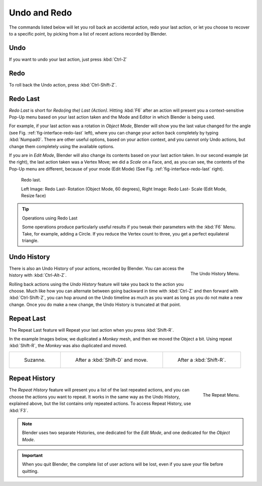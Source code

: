 
.. _recover-options-for-actions:

*************
Undo and Redo
*************

The commands listed below will let you roll back an accidental action,
redo your last action, or let you choose to recover to a specific point,
by picking from a list of recent actions recorded by Blender.


Undo
====

If you want to undo your last action, just press :kbd:`Ctrl-Z`

.. seealso::

   :doc:`Editing Preferences </preferences/editing>` section on undo to change defaults.


Redo
====

To roll back the Undo action, press :kbd:`Ctrl-Shift-Z`.


.. _ui-redo-last:

Redo Last
=========

*Redo Last* is short for *Redo(ing the) Last (Action)*.
Hitting :kbd:`F6` after an action will present you a context-sensitive
Pop-Up menu based on your last action taken and the Mode and Editor in which Blender is being used.

For example, if your last action was a rotation in *Object Mode*,
Blender will show you the last value changed for the angle (see Fig. :ref:`fig-interface-redo-last` left),
where you can change your action back completely by typing :kbd:`Numpad0`.
There are other useful options, based on your action context,
and you cannot only Undo actions, but change them completely using the available options.

If you are in *Edit Mode*,
Blender will also change its contents based on your last action taken.
In our second example (at the right), the last action taken was a Vertex Move;
we did a *Scale* on a Face, and, as you can see,
the contents of the Pop-Up menu are different, because of your mode (Edit Mode)
(See Fig. :ref:`fig-interface-redo-last` right).

.. _fig-interface-redo-last:

.. figure:: /images/interface_undo-redo_last.png

   Redo last.

   Left Image: Redo Last- Rotation (Object Mode, 60 degrees),
   Right Image: Redo Last- Scale (Edit Mode, Resize face)

.. tip:: Operations using Redo Last

   Some operations produce particularly useful results if you tweak their parameters with the :kbd:`F6` Menu.
   Take, for example, adding a Circle. If you reduce the Vertex count to three,
   you get a perfect equilateral triangle.


Undo History
============

.. figure:: /images/interface_undo-redo_history.png
   :align: right

   The Undo History Menu.


There is also an Undo History of your actions, recorded by Blender.
You can access the history with :kbd:`Ctrl-Alt-Z`.

Rolling back actions using the *Undo History* feature will take you back to the
action you choose. Much like how you can alternate between going backward in
time with :kbd:`Ctrl-Z` and then forward with :kbd:`Ctrl-Shift-Z`,
you can hop around on the Undo timeline as much as you want as long as you do not make a new change.
Once you do make a new change, the Undo History is truncated at that point.


Repeat Last
===========

The Repeat Last feature will Repeat your last action when you press :kbd:`Shift-R`.

In the example Images below, we duplicated a *Monkey* mesh,
and then we moved the Object a bit.
Using repeat :kbd:`Shift-R`, the *Monkey* was also duplicated and moved.


.. list-table::

   * - .. figure:: /images/interface_undo-redo_repeat-last1.png

          Suzanne.

     - .. figure:: /images/interface_undo-redo_repeat-last2.jpg

          After a :kbd:`Shift-D` and move.

     - .. figure:: /images/interface_undo-redo_repeat-last3.jpg

          After a :kbd:`Shift-R`.


Repeat History
==============

.. figure:: /images/interface_undo-redo_repeat.png
   :align: right

   The Repeat Menu.

The *Repeat History* feature will present you a list of the last repeated actions,
and you can choose the actions you want to repeat.
It works in the same way as the Undo History, explained above,
but the list contains only repeated actions. To access Repeat History, use :kbd:`F3`.

.. container:: lead

   .. clear

.. note::

   Blender uses two separate Histories, one dedicated for the *Edit Mode*,
   and one dedicated for the *Object Mode*.

.. important::

   When you quit Blender, the complete list of user actions will be lost, even if you save your file before quitting.

.. seealso::

   Troubleshooting section on :doc:`Recovering your lost work </troubleshooting/recover>`
